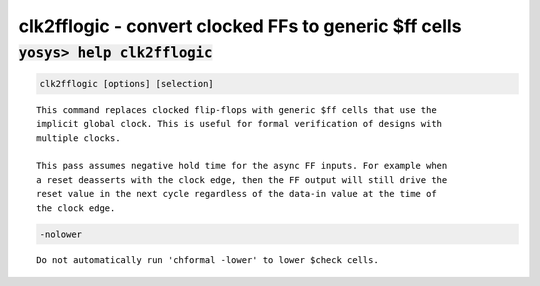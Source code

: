 ======================================================
clk2fflogic - convert clocked FFs to generic $ff cells
======================================================

.. raw:: latex

    \begin{comment}

:code:`yosys> help clk2fflogic`
--------------------------------------------------------------------------------

.. container:: cmdref


    .. code:: yoscrypt

        clk2fflogic [options] [selection]

    ::

        This command replaces clocked flip-flops with generic $ff cells that use the
        implicit global clock. This is useful for formal verification of designs with
        multiple clocks.

        This pass assumes negative hold time for the async FF inputs. For example when
        a reset deasserts with the clock edge, then the FF output will still drive the
        reset value in the next cycle regardless of the data-in value at the time of
        the clock edge.


    .. code:: yoscrypt

        -nolower

    ::

            Do not automatically run 'chformal -lower' to lower $check cells.

.. raw:: latex

    \end{comment}

.. only:: latex

    ::

        
            clk2fflogic [options] [selection]
        
        This command replaces clocked flip-flops with generic $ff cells that use the
        implicit global clock. This is useful for formal verification of designs with
        multiple clocks.
        
        This pass assumes negative hold time for the async FF inputs. For example when
        a reset deasserts with the clock edge, then the FF output will still drive the
        reset value in the next cycle regardless of the data-in value at the time of
        the clock edge.
        
            -nolower
                Do not automatically run 'chformal -lower' to lower $check cells.
        
